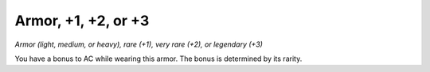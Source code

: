 Armor, +1, +2, or +3
~~~~~~~~~~~~~~~~~~~~


.. https://stackoverflow.com/questions/11984652/bold-italic-in-restructuredtext

.. raw:: html

   <style type="text/css">
     span.bolditalic {
       font-weight: bold;
       font-style: italic;
     }
   </style>

.. role:: bi
   :class: bolditalic


*Armor (light, medium, or heavy), rare (+1), very rare (+2), or
legendary (+3)*

You have a bonus to AC while wearing this armor. The bonus is determined
by its rarity.

